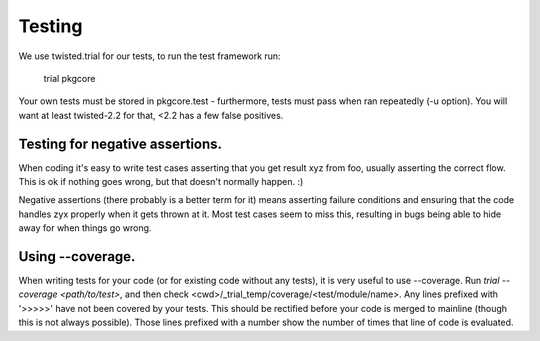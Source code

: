 ========
Testing
========
We use twisted.trial for our tests, to run the test framework run:

 trial pkgcore

Your own tests must be stored in pkgcore.test - furthermore, tests must 
pass when ran repeatedly (-u option). You will want at least twisted-2.2
for that, <2.2 has a few false positives.

Testing for negative assertions.
================================

When coding it's easy to write test cases asserting that you get result xyz
from foo, usually asserting the correct flow. This is ok if nothing goes
wrong, but that doesn't normally happen. :)

Negative assertions (there probably is a better term for it) means asserting
failure conditions and ensuring that the code handles zyx properly when it
gets thrown at it. Most test cases seem to miss this, resulting in bugs
being able to hide away for when things go wrong.

Using --coverage.
=================

When writing tests for your code (or for existing code without any tests), it
is very useful to use --coverage. Run `trial --coverage <path/to/test>`, and
then check <cwd>/_trial_temp/coverage/<test/module/name>. Any lines prefixed
with '>>>>>' have not been covered by your tests. This should be rectified
before your code is merged to mainline (though this is not always possible).
Those lines prefixed with a number show the number of times that line of code
is evaluated.
